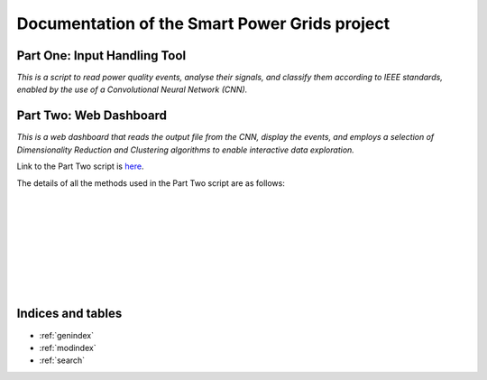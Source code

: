 .. Smart Power Grid documentation master file, created by
   sphinx-quickstart on 12 Aug 2022.
   You can adapt this file completely to your liking, but it should at least
   contain the root `toctree` directive.

Documentation of the Smart Power Grids project
==============================================

Part One: Input Handling Tool
-----------------------------
*This is a script to read power quality events, analyse their signals, 
and classify them according to IEEE standards, enabled by the use
of a Convolutional Neural Network (CNN).*

Part Two: Web Dashboard
-----------------------------
*This is a web dashboard that reads the output file from the CNN, display the events, 
and employs a selection of Dimensionality Reduction and Clustering algorithms 
to enable interactive data exploration.*

Link to the Part Two script is here_.

.. _here: https://github.com/zzzzqi/2022-Power-Grids/blob/main/Production/final/web_dashboard.py/

The details of all the methods used in the Part Two script are as follows: 

.. py:function:: web_dashboard.dynamic_env(read_file):

   This method reads the CNN output file as the input 
   and uses it for the dynamic environment of the dashboard.

   :param read_file: the CNN output file
   :return: the dynamic environment of the dashboard

|

.. py:function:: web_dashboard.dynamic_env.data_exploration(
   dr_value, clustering_value,
   basic_x_value, basic_y_value, 
   pca_x_value, pca_y_value, pca_whiten_value, pca_svd_solver_value,
   umap_x_value, umap_y_value, 
   tsne_x_value, tsne_y_value, 
   umap_n_neighbors_value, umap_min_dist_value,
   tsne_perplexity_value, tsne_early_exaggeration_value, tsne_learning_rate_value,
   k_means_n_clusters, 
   dbscan_max_distance_value, dbscan_n_samples_value, 
   agg_clustering_n_clusters, agg_clustering_linkage_value, 
   basic_similar_events_x_value, basic_similar_events_y_value,
   dr_similar_events_x_value, dr_similar_events_y_value):
   
   This method builds the dynamic data-exploration pane.
   It depends on the selected parameters on the sidebar of the dashboard.

   :param dr_value: the selected Dimensionality Reduction algo
   :param clustering_value: the selected Clustering algo
   :param basic_x_value: the selected basic x-axis
   :param basic_y_value: the selected basic x-axis
   :param pca_x_value: the selected x-axis for PCA dataframes
   :param pca_y_value: the selected y-axis for PCA dataframes
   :param pca_whiten_value: the selected whiten value for PCA algo
   :param pca_svd_solver_value: the selected svd solver value 
      for PCA algo
   :param umap_x_value: the selected x-axis for UMAP dataframes
   :param umap_y_value: the selected y-axis for UMAP dataframes
   :param tsne_x_value: the selected x-axis for TSNE dataframes
   :param tsne_y_value: the selected y-axis for TSNE dataframes
   :param umap_n_neighbors_value: the selected n_neighbors value 
      for UMAP algo
   :param umap_min_dist_value: the selected min_dist value 
      for UMAP algo
   :param tsne_perplexity_value: the selected perplexity value 
      for TSNE algo
   :param tsne_early_exaggeration_value: the selected early exaggeration 
      value for TSNE algo
   :param tsne_learning_rate_value: the selected learning rate value 
      for TSNE algo
   :param k_means_n_clusters: the selected number of clusters 
      for K-Means algo
   :param dbscan_max_distance_value: the selected max_distance value 
      for DBSCAN algo
   :param dbscan_n_samples_value: the selected n_samples value 
      for DBSCAN algo
   :param agg_clustering_n_clusters: the selected number of clusters 
      for Agglomerative Clustering
   :param agg_clustering_linkage_value: the selected linakge value 
      for Agglomerative Clustering
   :param basic_similar_events_x_value: the selected interval of x-value 
      for identifying similar events in basic dataframes
   :param basic_similar_events_y_value: the selected interval of y-value 
      for identifying similar events in basic dataframes
   :param dr_similar_events_x_value: the selected interval of x-value 
      for identifying similar events in dataframes 
      with Dimensionality Reduction algos 
   :param dr_similar_events_y_value: the selected interval of y-value 
      for identifying similar events in dataframes 
      with Dimensionality Reduction algos 
   :return: the dynamic data-exploration pane that renders the
      scatter-plot of the loaded events

|

.. py:function:: web_dashboard.dynamic_env.plot_configuration(dr_value, clustering_value):
   
   This method builds the dynamic widgetbox for plot configuration.
   It depends on the selected Dimensionality Reduction and Clustering algos.

   :param dr_value: the selected Dimensionality Reduction algo
   :param clustering_value: the selected Clustering algo
   :return: the dynamic widgetbox for plot configuration, listing 
      the axis options for the scatter-plot, and 
      the parameter options for the selected algos

|

.. py:function:: web_dashboard.dynamic_env.similar_events_configuration(dr_value, clustering_value):
   
   This method builds the dynamic widgetbox for similar events configuration.
   It depends on the selected Dimensionality Reduction and Clustering algos.

   :param dr_value: the selected Dimensionality Reduction algo
   :param clustering_value: the selected Clustering algo
   :return: the dynamic widgetbox for configuring similar events, listing 
      the options for changing how similar events are identified

|

.. py:function:: web_dashboard.dynamic_env.identify_top_predictions(df, event_id):
   
   This method identifies the top PQD predictions of the signal waveforms.

   :param df: the dataframe of the selected event
   :param event_id: the id of the selected event
   :return: the dictionary where waveform names are keys, 
      and the arrays of their top PQD types and prediction scores 
      are the values

|

.. py:function:: web_dashboard.dynamic_env.build_event_page(selection,
   selected_df, x_axis, y_axis, clusters):
   
   This method builds the dynamic event page.
   It depends on the selected event on the data-exploration pane.

   :param selection: the selected event on the data-exploration pane
   :param selected_df: the dataframe of the selected event and its similar events modified by the selected axes and algos 
   :param x_axis: the selected x-axis
   :param y_axis: the selected y-axis
   :param clusters: the selected Clustering algo
   :return: the dynamic event page that shows the event data, and
      the event waveforms of the selected event

|

.. py:function:: web_dashboard.dynamic_env.build_similar_event_page(
   selection, selected_df, x_axis, y_axis, 
   clusters, similar_events_x_parameter, similar_events_y_parameter):
   
   This method builds the dynamic page of similar events.
   It depends on the selected event on the data-exploration pane, and 
   the parameters chosen for configuring the similar event selection.

   :param selection: the selected event on the data-exploration pane
   :param selected_df: the dataframe of the selected event and its similar events modified by the selected axes and algos 
   :param x_axis: the selected x-axis
   :param y_axis: the selected y-axis
   :param clusters: the selected Clustering algo
   :param similar_events_x_parameter: the selected x-value for configuring the similar events
   :param similar_events_y_parameter: the selected y-value for configuring the similar events
   :return: the dynamic page of similar events that shows the Tabulator object
      of the similar events identified

|

.. py:function:: web_dashboard.dynamic_env.build_similar_event_page._download_callback():
   
   The method is a callback activated by the download button.

   :return: the CSV file of the summary of the selected events

|

.. py:function:: web_dashboard.dynamic_env.build_similar_event_page.build_similar_events(_):
   
   This method returns the dynamic event page(s) for the selected similar
   event(s).
   It depends on the similar events selected by the user on the 
   Tabulator object, and the clicking of the display button.

   :return: the dynamic event page(s) that show(s) the event data, and
      the event waveforms of the selected similar event(s)

Indices and tables
------------------

* :ref:`genindex`
* :ref:`modindex`
* :ref:`search`
